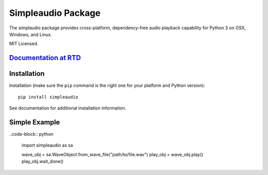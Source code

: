 Simpleaudio Package
===================

The simplaudio package provides cross-platform, dependency-free audio playback
capability for Python 3 on OSX, Windows, and Linux.

MIT Licensed.

`Documentation at RTD <http://simpleaudio.readthedocs.org/>`_
-------------------------------------------------------------

Installation
------------

Installation (make sure the ``pip`` command is the right one for
your platform and Python version)::

   pip install simpleaudio

See documentation for additional installation information.

Simple Example
--------------

..code-block:: python

   import simpleaudio as sa

   wave_obj = sa.WaveObject.from_wave_file("path/to/file.wav")
   play_obj = wave_obj.play()
   play_obj.wait_done()



